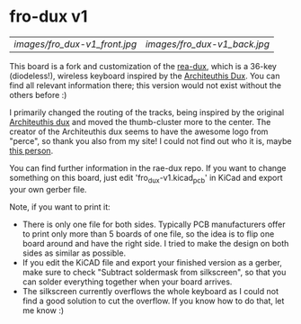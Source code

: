 * fro-dux v1
| [[images/fro_dux-v1_front.jpg]] | [[images/fro_dux-v1_back.jpg]] |

This board is a fork and customization of the [[https://github.com/andrewjrae/rae-dux][rea-dux]], which is a 36-key (diodeless!), wireless keyboard inspired by the [[https://github.com/tapioki/cephalopoda/tree/main/Architeuthis%20dux][Architeuthis Dux]].
You can find all relevant information there; this version would not exist without the others before :)

I primarily changed the routing of the tracks, being inspired by the original [[https://github.com/tapioki/cephalopoda/tree/main/Architeuthis%20dux][Architeuthis dux]] and moved the thumb-cluster more to the center.
The creator of the Architeuthis dux seems to have the awesome logo from "perce", so thank you also from my site! I could not find out who it is, maybe [[https://github.com/madebyperce/][this person]].

You can find further information in the rae-dux repo.
If you want to change something on this board, just edit 'fro_dux-v1.kicad_pcb' in KiCad and export your own gerber file.

Note, if you want to print it:

- There is only one file for both sides. Typically PCB manufacturers offer to print only more than 5 boards of one file, so the idea is to flip one board around and have the right side. I tried to make the design on both sides as similar as possible.
- If you edit the KiCAD file and export your finished version as a gerber, make sure to check "Subtract soldermask from silkscreen", so that you can solder everything together when your board arrives.
- The silkscreen currently overflows the whole keyboard as I could not find a good solution to cut the overflow. If you know how to do that, let me know :)
